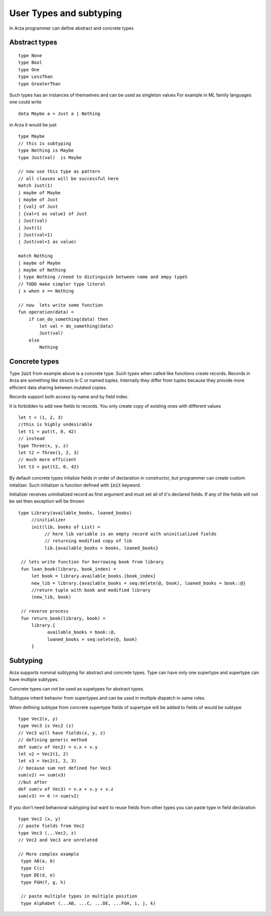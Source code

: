 User Types and subtyping
========================

.. highlight:: arza

In Arza programmer can define abstract and concrete types

Abstract types
--------------

::

   type None
   type Bool
   type One
   type LessThan
   type GreaterThan
   

Such types has an instances of themselves and can be used as singleton values
For example in ML family languages one could write

::

   data Maybe a = Just a | Nothing

in Arza it would be just

::

   type Maybe
   // this is subtyping
   type Nothing is Maybe
   type Just(val)  is Maybe

   // now use this type as pattern
   // all clauses will be successful here
   match Just(1)
   | maybe of Maybe
   | maybe of Just
   | {val} of Just
   | {val=1 as value} of Just
   | Just(val)
   | Just(1)
   | Just(val=1)
   | Just(val=1 as value)

   match Nothing
   | maybe of Maybe
   | maybe of Nothing
   | type Nothing //need to distinguish between name and empy typeS
   // TODO make simpler type literal
   | x when x == Nothing

   // now  lets write some function
   fun operation(data) =
       if can_do_something(data) then
           let val = do_something(data)
           Just(val)
       else
           Nothing

Concrete types
--------------

Type :code:`Just` from example above is a concrete type. Such types when called like functions create records.
Records in Arza are something like structs in C or named tuples. Internally they differ from tuples because they
provide more efficient data sharing between mutated copies.

Records support both access by name and by field index.

It is forbidden to add new fields to records. You only create copy of existing ones with different values

::

    let t = (1, 2, 3)
    //this is highly undesirable
    let t1 = put(t, 0, 42)
    // instead
    type Three(x, y, z)
    let t2 = Three(1, 2, 3)
    // much more efficient
    let t3 = put(t2, 0, 42)

By default concrete types initalize fields in order of declaration in constructor, but programmer
can create custom initalizer. Such initializer is function defined with :code:`init` keyword.

Initializer receives uninitialized record as first argument and must set all of it's declared fields.
If any of the fields will not be set then exception will be thrown

::

   type Library(available_books, loaned_books)
        //initializer
        init(lib, books of List) =
             // here lib variable is an empty record with uninitialized fields
             // returning modified copy of lib
             lib.{available_books = books, loaned_books}

    // lets write function for borrowing book from library
    fun loan_book(library, book_index) =
        let book = library.available_books.[book_index]
        new_lib = library.{available_books = seq:delete(@, book), loaned_books = book::@}
        //return tuple with book and modified library
        (new_lib, book)

    // reverse process
    fun return_book(library, book) =
        library.{
              available_books = book::@,
              loaned_books = seq:selete(@, book)
        }

Subtyping
---------

Arza supports nominal subtyping for abstract and concrete types. Type can have only one supertype and
supertype can have multiple subtypes.

Concrete types can not be used as supetypes for abstract types.

Subtypes inherit behavior from supertypes and can be used in multiple dispatch in same roles.

When defining subtype from concrete supertype fields of supertype
will be added to fields of would be subtype

::

   type Vec2(x, y)
   type Vec3 is Vec2 (z)
   // Vec3 will have fields(x, y, z)
   // defining generic method
   def sum(v of Vec2) = v.x + v.y
   let v2 = Vec2(1, 2)
   let v3 = Vec2(1, 2, 3)
   // because sum not defined for Vec3
   sum(v2) == sum(v3)
   //but after
   def sum(v of Vec3) = v.x + v.y + v.z
   sum(v3) == 6 != sum(v2)

If you don't need behavioral subtyping but want to reuse fields from other types you can paste type in 
field declaration

::

   type Vec2 (x, y)
   // paste fields from Vec2
   type Vec3 (...Vec2, z)
   // Vec2 and Vec3 are unrelated 

   // More complex example
    type AB(a, b)
    type C(c)
    type DE(d, e)
    type FGH(f, g, h)

    // paste multiple types in multiple position
    type Alphabet (...AB, ...C, ...DE, ...FGH, i, j, k)
